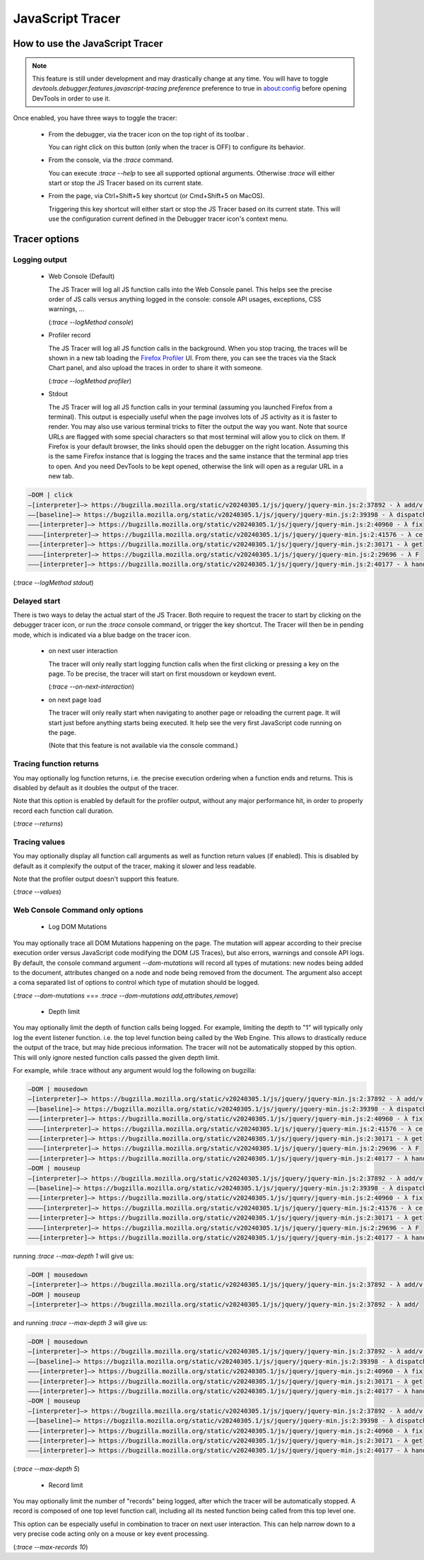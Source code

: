 
=================
JavaScript Tracer
=================

How to use the JavaScript Tracer
*****************************************

.. note::

  This feature is still under development and may drastically change at any time.
  You will have to toggle `devtools.debugger.features.javascript-tracing preference` preference to true in about:config
  before opening DevTools in order to use it.

Once enabled, you have three ways to toggle the tracer:

  * From the debugger, via the tracer icon on the top right of its toolbar |image1|.

    You can right click on this button (only when the tracer is OFF) to configure its behavior.

  * From the console, via the `:trace` command.

    You can execute `:trace --help` to see all supported optional arguments.
    Otherwise `:trace` will either start or stop the JS Tracer based on its current state.

  * From the page, via Ctrl+Shift+5 key shortcut (or Cmd+Shift+5 on MacOS).

    Triggering this key shortcut will either start or stop the JS Tracer based on its current state.
    This will use the configuration current defined in the Debugger tracer icon's context menu.

.. |image1| image:: trace-icon.svg

Tracer options
**************

Logging output
--------------

 * Web Console (Default)

   The JS Tracer will log all JS function calls into the Web Console panel.
   This helps see the precise order of JS calls versus anything logged in the console:
   console API usages, exceptions, CSS warnings, ...

   |image2|

   (`:trace --logMethod console`)

 * Profiler record

   The JS Tracer will log all JS function calls in the background. When you stop tracing,
   the traces will be shown in a new tab loading the `Firefox Profiler <https://profiler.firefox.com>`_ UI.
   From there, you can see the traces via the Stack Chart panel,
   and also upload the traces in order to share it with someone.

   |image4|

   (`:trace --logMethod profiler`)

 * Stdout

   The JS Tracer will log all JS function calls in your terminal (assuming you launched Firefox from a terminal).
   This output is especially useful when the page involves lots of JS activity as it is faster to render.
   You may also use various terminal tricks to filter the output the way you want.
   Note that source URLs are flagged with some special characters so that most terminal will allow you to click on them.
   If Firefox is your default browser, the links should open the debugger on the right location.
   Assuming this is the same Firefox instance that is logging the traces and the same instance that the terminal app tries to open.
   And you need DevTools to be kept opened, otherwise the link will open as a regular URL in a new tab.

.. code-block:: bash

  —DOM | click
  —[interpreter]—> https://bugzilla.mozilla.org/static/v20240305.1/js/jquery/jquery-min.js:2:37892 - λ add/v.handle
  ——[baseline]—> https://bugzilla.mozilla.org/static/v20240305.1/js/jquery/jquery-min.js:2:39398 - λ dispatch
  ———[interpreter]—> https://bugzilla.mozilla.org/static/v20240305.1/js/jquery/jquery-min.js:2:40960 - λ fix
  ————[interpreter]—> https://bugzilla.mozilla.org/static/v20240305.1/js/jquery/jquery-min.js:2:41576 - λ ce.Event
  ———[interpreter]—> https://bugzilla.mozilla.org/static/v20240305.1/js/jquery/jquery-min.js:2:30171 - λ get
  ————[interpreter]—> https://bugzilla.mozilla.org/static/v20240305.1/js/jquery/jquery-min.js:2:29696 - λ F
  ———[interpreter]—> https://bugzilla.mozilla.org/static/v20240305.1/js/jquery/jquery-min.js:2:40177 - λ handlers

(`:trace --logMethod stdout`)

.. |image2| image:: console-trace.png
  :class: border
  :alt: The JS Traces displayed in the Web Console
.. |image4| image:: profiler-trace.png
  :class: border
  :alt: The JS Traces displayed in the Firefox Profiler UI

Delayed start
-------------

There is two ways to delay the actual start of the JS Tracer.
Both require to request the tracer to start by clicking on the debugger tracer icon, or run the `:trace` console command, or trigger the key shortcut.
The Tracer will then be in pending mode, which is indicated via a blue badge on the tracer icon. |image3|

 * on next user interaction

   The tracer will only really start logging function calls when the first clicking or pressing a key on the page.
   To be precise, the tracer will start on first mousdown or keydown event.

   (`:trace --on-next-interaction`)

 * on next page load

   The tracer will only really start when navigating to another page or reloading the current page.
   It will start just before anything starts being executed.
   It help see the very first JavaScript code running on the page.

   (Note that this feature is not available via the console command.)

.. |image3| image:: pending-icon.png
  :class: border

Tracing function returns
------------------------

You may optionally log function returns, i.e. the precise execution ordering when a function ends and returns.
This is disabled by default as it doubles the output of the tracer.

Note that this option is enabled by default for the profiler output, without any major performance hit,
in order to properly record each function call duration.

.. image:: trace-returns.png

(`:trace --returns`)

Tracing values
--------------

You may optionally display all function call arguments as well as function return values (if enabled).
This is disabled by default as it complexify the output of the tracer, making it slower and less readable.

Note that the profiler output doesn't support this feature.

.. image:: trace-returns-with-values.png

.. image:: trace-values.png

(`:trace --values`)


Web Console Command only options
--------------------------------

 * Log DOM Mutations

You may optionally trace all DOM Mutations happening on the page.
The mutation will appear according to their precise execution order versus JavaScript code modifying the DOM (JS Traces),
but also errors, warnings and console API logs.
By default, the console command argument `--dom-mutations` will record all types of mutations: new nodes being added to the document,
attributes changed on a node and node being removed from the document.
The argument also accept a coma separated list of options to control which type of mutation should be logged.

(`:trace --dom-mutations` === `:trace --dom-mutations add,attributes,remove`)

 * Depth limit

You may optionally limit the depth of function calls being logged.
For example, limiting the depth to "1" will typically only log the event listener function. i.e. the top level function being called by the Web Engine.
This allows to drastically reduce the output of the trace, but may hide precious information.
The tracer will not be automatically stopped by this option. This will only ignore nested function calls passed the given depth limit.

For example, while :trace without any argument would log the following on bugzilla:

.. code-block:: bash

  —DOM | mousedown
  —[interpreter]—> https://bugzilla.mozilla.org/static/v20240305.1/js/jquery/jquery-min.js:2:37892 - λ add/v.handle
  ——[baseline]—> https://bugzilla.mozilla.org/static/v20240305.1/js/jquery/jquery-min.js:2:39398 - λ dispatch
  ———[interpreter]—> https://bugzilla.mozilla.org/static/v20240305.1/js/jquery/jquery-min.js:2:40960 - λ fix
  ————[interpreter]—> https://bugzilla.mozilla.org/static/v20240305.1/js/jquery/jquery-min.js:2:41576 - λ ce.Event
  ———[interpreter]—> https://bugzilla.mozilla.org/static/v20240305.1/js/jquery/jquery-min.js:2:30171 - λ get
  ————[interpreter]—> https://bugzilla.mozilla.org/static/v20240305.1/js/jquery/jquery-min.js:2:29696 - λ F
  ———[interpreter]—> https://bugzilla.mozilla.org/static/v20240305.1/js/jquery/jquery-min.js:2:40177 - λ handlers
  —DOM | mouseup
  —[interpreter]—> https://bugzilla.mozilla.org/static/v20240305.1/js/jquery/jquery-min.js:2:37892 - λ add/v.handle
  ——[baseline]—> https://bugzilla.mozilla.org/static/v20240305.1/js/jquery/jquery-min.js:2:39398 - λ dispatch
  ———[interpreter]—> https://bugzilla.mozilla.org/static/v20240305.1/js/jquery/jquery-min.js:2:40960 - λ fix
  ————[interpreter]—> https://bugzilla.mozilla.org/static/v20240305.1/js/jquery/jquery-min.js:2:41576 - λ ce.Event
  ———[interpreter]—> https://bugzilla.mozilla.org/static/v20240305.1/js/jquery/jquery-min.js:2:30171 - λ get
  ————[interpreter]—> https://bugzilla.mozilla.org/static/v20240305.1/js/jquery/jquery-min.js:2:29696 - λ F
  ———[interpreter]—> https://bugzilla.mozilla.org/static/v20240305.1/js/jquery/jquery-min.js:2:40177 - λ handlers

running `:trace --max-depth 1` will give us:

.. code-block:: bash

  —DOM | mousedown
  —[interpreter]—> https://bugzilla.mozilla.org/static/v20240305.1/js/jquery/jquery-min.js:2:37892 - λ add/v.handle
  —DOM | mouseup
  —[interpreter]—> https://bugzilla.mozilla.org/static/v20240305.1/js/jquery/jquery-min.js:2:37892 - λ add/

and running `:trace --max-depth 3` will give us:

.. code-block:: bash

  —DOM | mousedown
  —[interpreter]—> https://bugzilla.mozilla.org/static/v20240305.1/js/jquery/jquery-min.js:2:37892 - λ add/v.handle
  ——[baseline]—> https://bugzilla.mozilla.org/static/v20240305.1/js/jquery/jquery-min.js:2:39398 - λ dispatch
  ———[interpreter]—> https://bugzilla.mozilla.org/static/v20240305.1/js/jquery/jquery-min.js:2:40960 - λ fix
  ———[interpreter]—> https://bugzilla.mozilla.org/static/v20240305.1/js/jquery/jquery-min.js:2:30171 - λ get
  ———[interpreter]—> https://bugzilla.mozilla.org/static/v20240305.1/js/jquery/jquery-min.js:2:40177 - λ handlers
  —DOM | mouseup
  —[interpreter]—> https://bugzilla.mozilla.org/static/v20240305.1/js/jquery/jquery-min.js:2:37892 - λ add/v.handle
  ——[baseline]—> https://bugzilla.mozilla.org/static/v20240305.1/js/jquery/jquery-min.js:2:39398 - λ dispatch
  ———[interpreter]—> https://bugzilla.mozilla.org/static/v20240305.1/js/jquery/jquery-min.js:2:40960 - λ fix
  ———[interpreter]—> https://bugzilla.mozilla.org/static/v20240305.1/js/jquery/jquery-min.js:2:30171 - λ get
  ———[interpreter]—> https://bugzilla.mozilla.org/static/v20240305.1/js/jquery/jquery-min.js:2:40177 - λ handlers

(`:trace --max-depth 5`)

 * Record limit

You may optionally limit the number of "records" being logged, after which the tracer will be automatically stopped.
A record is composed of one top level function call, including all its nested function being called from this top level one.

This option can be especially useful in combination to tracer on next user interaction.
This can help narrow down to a very precise code acting only on a mouse or key event processing.

(`:trace --max-records 10`)
